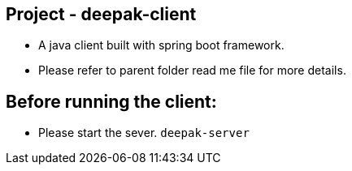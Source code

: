 ## Project - deepak-client
* A java client built with spring boot framework.
* Please refer to parent folder read me file for more details.

## Before running the client:
* Please start the sever. `deepak-server`
